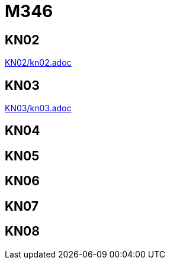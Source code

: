 
= M346

== KN02
link:KN02/kn02.adoc[]

== KN03
link:KN03/kn03.adoc[]

== KN04

== KN05

== KN06

== KN07

== KN08
